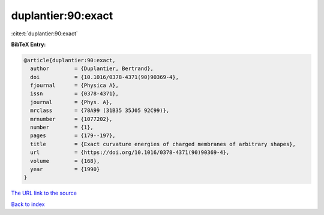 duplantier:90:exact
===================

:cite:t:`duplantier:90:exact`

**BibTeX Entry:**

.. code-block:: bibtex

   @article{duplantier:90:exact,
     author        = {Duplantier, Bertrand},
     doi           = {10.1016/0378-4371(90)90369-4},
     fjournal      = {Physica A},
     issn          = {0378-4371},
     journal       = {Phys. A},
     mrclass       = {78A99 (31B35 35J05 92C99)},
     mrnumber      = {1077202},
     number        = {1},
     pages         = {179--197},
     title         = {Exact curvature energies of charged membranes of arbitrary shapes},
     url           = {https://doi.org/10.1016/0378-4371(90)90369-4},
     volume        = {168},
     year          = {1990}
   }
`The URL link to the source <https://doi.org/10.1016/0378-4371(90)90369-4>`_


`Back to index <../By-Cite-Keys.html>`_
